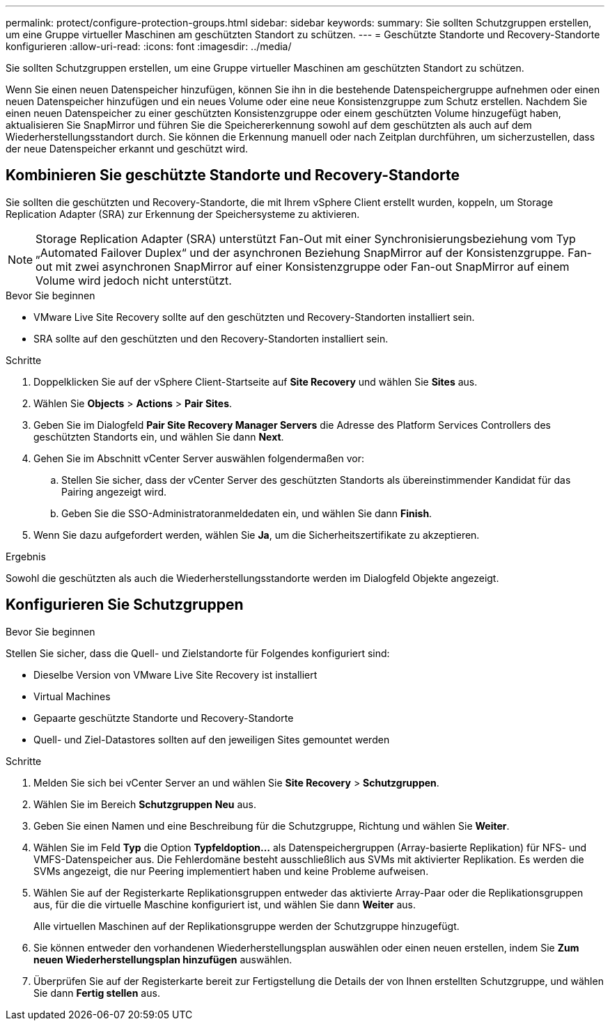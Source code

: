 ---
permalink: protect/configure-protection-groups.html 
sidebar: sidebar 
keywords:  
summary: Sie sollten Schutzgruppen erstellen, um eine Gruppe virtueller Maschinen am geschützten Standort zu schützen. 
---
= Geschützte Standorte und Recovery-Standorte konfigurieren
:allow-uri-read: 
:icons: font
:imagesdir: ../media/


[role="lead"]
Sie sollten Schutzgruppen erstellen, um eine Gruppe virtueller Maschinen am geschützten Standort zu schützen.

Wenn Sie einen neuen Datenspeicher hinzufügen, können Sie ihn in die bestehende Datenspeichergruppe aufnehmen oder einen neuen Datenspeicher hinzufügen und ein neues Volume oder eine neue Konsistenzgruppe zum Schutz erstellen. Nachdem Sie einen neuen Datenspeicher zu einer geschützten Konsistenzgruppe oder einem geschützten Volume hinzugefügt haben, aktualisieren Sie SnapMirror und führen Sie die Speichererkennung sowohl auf dem geschützten als auch auf dem Wiederherstellungsstandort durch. Sie können die Erkennung manuell oder nach Zeitplan durchführen, um sicherzustellen, dass der neue Datenspeicher erkannt und geschützt wird.



== Kombinieren Sie geschützte Standorte und Recovery-Standorte

Sie sollten die geschützten und Recovery-Standorte, die mit Ihrem vSphere Client erstellt wurden, koppeln, um Storage Replication Adapter (SRA) zur Erkennung der Speichersysteme zu aktivieren.


NOTE: Storage Replication Adapter (SRA) unterstützt Fan-Out mit einer Synchronisierungsbeziehung vom Typ „Automated Failover Duplex“ und der asynchronen Beziehung SnapMirror auf der Konsistenzgruppe. Fan-out mit zwei asynchronen SnapMirror auf einer Konsistenzgruppe oder Fan-out SnapMirror auf einem Volume wird jedoch nicht unterstützt.

.Bevor Sie beginnen
* VMware Live Site Recovery sollte auf den geschützten und Recovery-Standorten installiert sein.
* SRA sollte auf den geschützten und den Recovery-Standorten installiert sein.


.Schritte
. Doppelklicken Sie auf der vSphere Client-Startseite auf *Site Recovery* und wählen Sie *Sites* aus.
. Wählen Sie *Objects* > *Actions* > *Pair Sites*.
. Geben Sie im Dialogfeld *Pair Site Recovery Manager Servers* die Adresse des Platform Services Controllers des geschützten Standorts ein, und wählen Sie dann *Next*.
. Gehen Sie im Abschnitt vCenter Server auswählen folgendermaßen vor:
+
.. Stellen Sie sicher, dass der vCenter Server des geschützten Standorts als übereinstimmender Kandidat für das Pairing angezeigt wird.
.. Geben Sie die SSO-Administratoranmeldedaten ein, und wählen Sie dann *Finish*.


. Wenn Sie dazu aufgefordert werden, wählen Sie *Ja*, um die Sicherheitszertifikate zu akzeptieren.


.Ergebnis
Sowohl die geschützten als auch die Wiederherstellungsstandorte werden im Dialogfeld Objekte angezeigt.



== Konfigurieren Sie Schutzgruppen

.Bevor Sie beginnen
Stellen Sie sicher, dass die Quell- und Zielstandorte für Folgendes konfiguriert sind:

* Dieselbe Version von VMware Live Site Recovery ist installiert
* Virtual Machines
* Gepaarte geschützte Standorte und Recovery-Standorte
* Quell- und Ziel-Datastores sollten auf den jeweiligen Sites gemountet werden


.Schritte
. Melden Sie sich bei vCenter Server an und wählen Sie *Site Recovery* > *Schutzgruppen*.
. Wählen Sie im Bereich *Schutzgruppen* *Neu* aus.
. Geben Sie einen Namen und eine Beschreibung für die Schutzgruppe, Richtung und wählen Sie *Weiter*.
. Wählen Sie im Feld *Typ* die Option *Typfeldoption...* als Datenspeichergruppen (Array-basierte Replikation) für NFS- und VMFS-Datenspeicher aus. Die Fehlerdomäne besteht ausschließlich aus SVMs mit aktivierter Replikation. Es werden die SVMs angezeigt, die nur Peering implementiert haben und keine Probleme aufweisen.
. Wählen Sie auf der Registerkarte Replikationsgruppen entweder das aktivierte Array-Paar oder die Replikationsgruppen aus, für die die virtuelle Maschine konfiguriert ist, und wählen Sie dann *Weiter* aus.
+
Alle virtuellen Maschinen auf der Replikationsgruppe werden der Schutzgruppe hinzugefügt.

. Sie können entweder den vorhandenen Wiederherstellungsplan auswählen oder einen neuen erstellen, indem Sie *Zum neuen Wiederherstellungsplan hinzufügen* auswählen.
. Überprüfen Sie auf der Registerkarte bereit zur Fertigstellung die Details der von Ihnen erstellten Schutzgruppe, und wählen Sie dann *Fertig stellen* aus.

